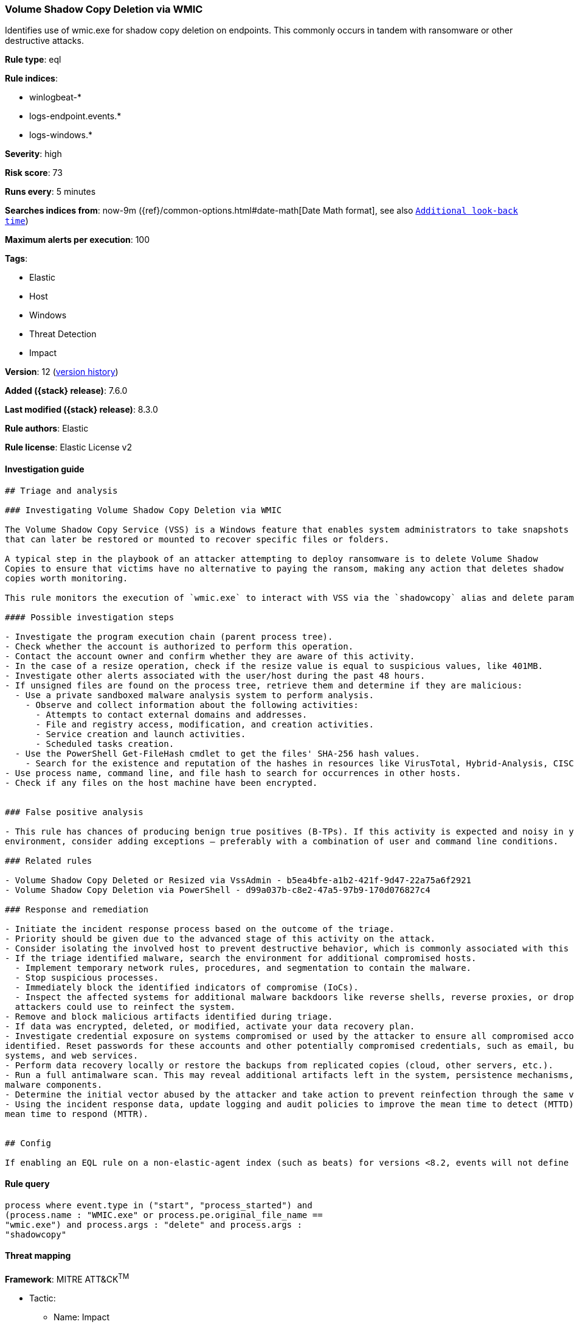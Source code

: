 [[volume-shadow-copy-deletion-via-wmic]]
=== Volume Shadow Copy Deletion via WMIC

Identifies use of wmic.exe for shadow copy deletion on endpoints. This commonly occurs in tandem with ransomware or other destructive attacks.

*Rule type*: eql

*Rule indices*:

* winlogbeat-*
* logs-endpoint.events.*
* logs-windows.*

*Severity*: high

*Risk score*: 73

*Runs every*: 5 minutes

*Searches indices from*: now-9m ({ref}/common-options.html#date-math[Date Math format], see also <<rule-schedule, `Additional look-back time`>>)

*Maximum alerts per execution*: 100

*Tags*:

* Elastic
* Host
* Windows
* Threat Detection
* Impact

*Version*: 12 (<<volume-shadow-copy-deletion-via-wmic-history, version history>>)

*Added ({stack} release)*: 7.6.0

*Last modified ({stack} release)*: 8.3.0

*Rule authors*: Elastic

*Rule license*: Elastic License v2

==== Investigation guide


[source,markdown]
----------------------------------
## Triage and analysis

### Investigating Volume Shadow Copy Deletion via WMIC

The Volume Shadow Copy Service (VSS) is a Windows feature that enables system administrators to take snapshots of volumes
that can later be restored or mounted to recover specific files or folders.

A typical step in the playbook of an attacker attempting to deploy ransomware is to delete Volume Shadow
Copies to ensure that victims have no alternative to paying the ransom, making any action that deletes shadow
copies worth monitoring.

This rule monitors the execution of `wmic.exe` to interact with VSS via the `shadowcopy` alias and delete parameter.

#### Possible investigation steps

- Investigate the program execution chain (parent process tree).
- Check whether the account is authorized to perform this operation.
- Contact the account owner and confirm whether they are aware of this activity.
- In the case of a resize operation, check if the resize value is equal to suspicious values, like 401MB.
- Investigate other alerts associated with the user/host during the past 48 hours.
- If unsigned files are found on the process tree, retrieve them and determine if they are malicious:
  - Use a private sandboxed malware analysis system to perform analysis.
    - Observe and collect information about the following activities:
      - Attempts to contact external domains and addresses.
      - File and registry access, modification, and creation activities.
      - Service creation and launch activities.
      - Scheduled tasks creation.
  - Use the PowerShell Get-FileHash cmdlet to get the files' SHA-256 hash values.
    - Search for the existence and reputation of the hashes in resources like VirusTotal, Hybrid-Analysis, CISCO Talos, Any.run, etc.
- Use process name, command line, and file hash to search for occurrences in other hosts.
- Check if any files on the host machine have been encrypted.


### False positive analysis

- This rule has chances of producing benign true positives (B-TPs). If this activity is expected and noisy in your
environment, consider adding exceptions — preferably with a combination of user and command line conditions.

### Related rules

- Volume Shadow Copy Deleted or Resized via VssAdmin - b5ea4bfe-a1b2-421f-9d47-22a75a6f2921
- Volume Shadow Copy Deletion via PowerShell - d99a037b-c8e2-47a5-97b9-170d076827c4

### Response and remediation

- Initiate the incident response process based on the outcome of the triage.
- Priority should be given due to the advanced stage of this activity on the attack.
- Consider isolating the involved host to prevent destructive behavior, which is commonly associated with this activity.
- If the triage identified malware, search the environment for additional compromised hosts.
  - Implement temporary network rules, procedures, and segmentation to contain the malware.
  - Stop suspicious processes.
  - Immediately block the identified indicators of compromise (IoCs).
  - Inspect the affected systems for additional malware backdoors like reverse shells, reverse proxies, or droppers that
  attackers could use to reinfect the system.
- Remove and block malicious artifacts identified during triage.
- If data was encrypted, deleted, or modified, activate your data recovery plan.
- Investigate credential exposure on systems compromised or used by the attacker to ensure all compromised accounts are
identified. Reset passwords for these accounts and other potentially compromised credentials, such as email, business
systems, and web services.
- Perform data recovery locally or restore the backups from replicated copies (cloud, other servers, etc.).
- Run a full antimalware scan. This may reveal additional artifacts left in the system, persistence mechanisms, and
malware components.
- Determine the initial vector abused by the attacker and take action to prevent reinfection through the same vector.
- Using the incident response data, update logging and audit policies to improve the mean time to detect (MTTD) and the
mean time to respond (MTTR).


## Config

If enabling an EQL rule on a non-elastic-agent index (such as beats) for versions <8.2, events will not define `event.ingested` and default fallback for EQL rules was not added until 8.2, so you will need to add a custom pipeline to populate `event.ingested` to @timestamp for this rule to work.

----------------------------------


==== Rule query


[source,js]
----------------------------------
process where event.type in ("start", "process_started") and
(process.name : "WMIC.exe" or process.pe.original_file_name ==
"wmic.exe") and process.args : "delete" and process.args :
"shadowcopy"
----------------------------------

==== Threat mapping

*Framework*: MITRE ATT&CK^TM^

* Tactic:
** Name: Impact
** ID: TA0040
** Reference URL: https://attack.mitre.org/tactics/TA0040/
* Technique:
** Name: Inhibit System Recovery
** ID: T1490
** Reference URL: https://attack.mitre.org/techniques/T1490/

[[volume-shadow-copy-deletion-via-wmic-history]]
==== Rule version history

Version 12 (8.3.0 release)::
* Formatting only

Version 11 (8.2.0 release)::
* Formatting only

Version 10 (7.16.0 release)::
* Formatting only

Version 9 (7.13.0 release)::
* Updated query, changed from:
+
[source, js]
----------------------------------
event.category:process and event.type:(start or process_started) and
process.name:WMIC.exe and process.args:(delete and shadowcopy)
----------------------------------

Version 8 (7.12.0 release)::
* Formatting only

Version 7 (7.11.2 release)::
* Formatting only

Version 6 (7.11.0 release)::
* Formatting only

Version 5 (7.10.0 release)::
* Formatting only

Version 4 (7.9.1 release)::
* Formatting only

Version 3 (7.9.0 release)::
* Updated query, changed from:
+
[source, js]
----------------------------------
event.action:"Process Create (rule: ProcessCreate)" and
process.name:WMIC.exe and process.args:(delete and shadowcopy)
----------------------------------

Version 2 (7.7.0 release)::
* Updated query, changed from:
+
[source, js]
----------------------------------
event.action:"Process Create (rule: ProcessCreate)" and
process.name:"WMIC.exe" and process.args:("shadowcopy" and "delete")
----------------------------------


